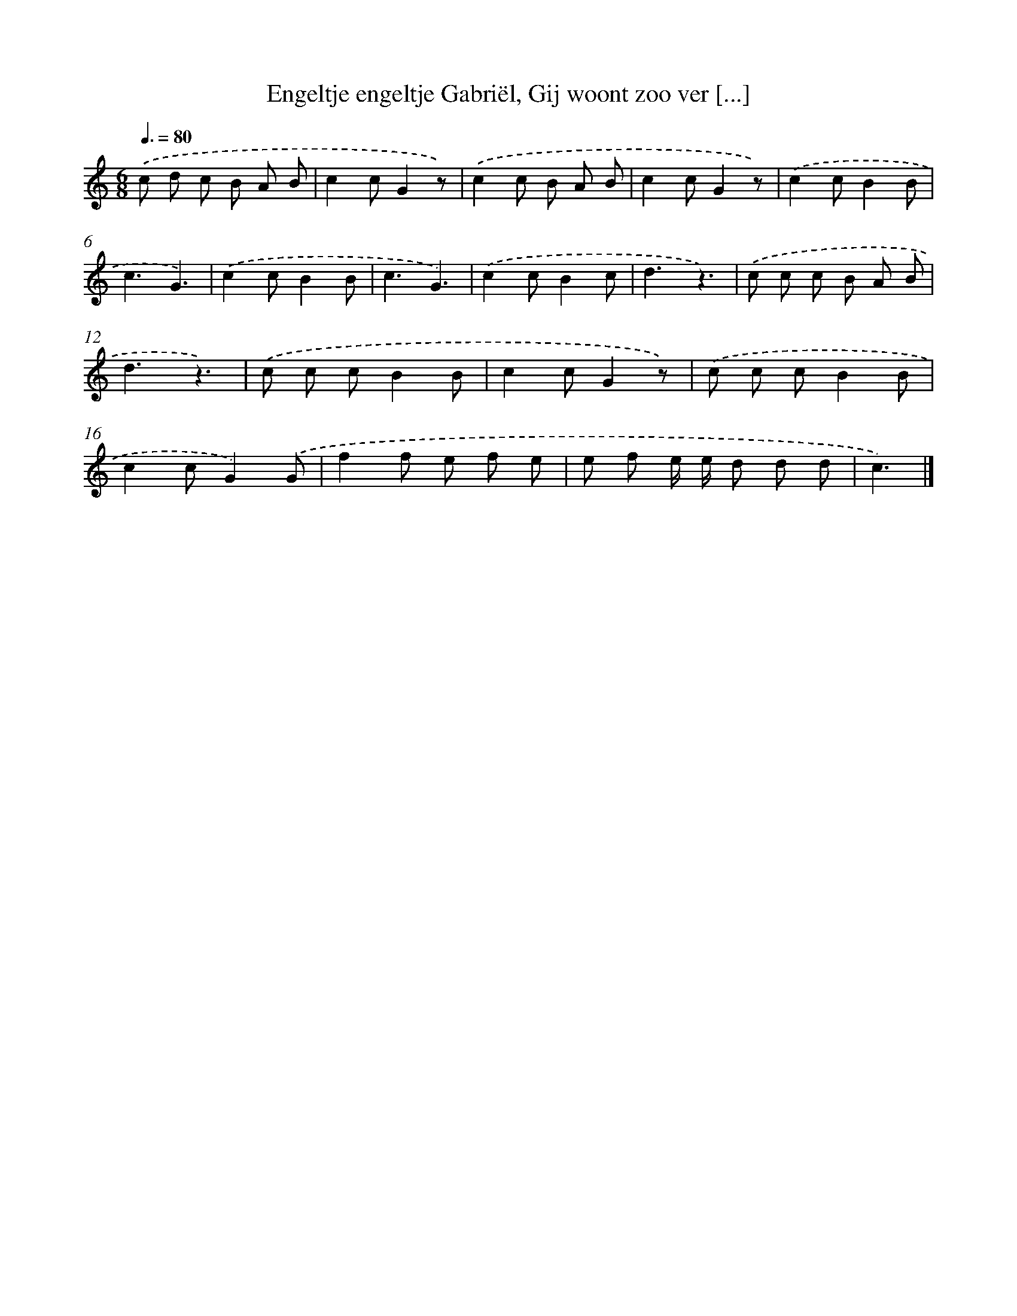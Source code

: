 X: 5953
T: Engeltje engeltje Gabriël, Gij woont zoo ver [...]
%%abc-version 2.0
%%abcx-abcm2ps-target-version 5.9.1 (29 Sep 2008)
%%abc-creator hum2abc beta
%%abcx-conversion-date 2018/11/01 14:36:23
%%humdrum-veritas 3995684188
%%humdrum-veritas-data 882004763
%%continueall 1
%%barnumbers 0
L: 1/8
M: 6/8
Q: 3/8=80
K: C clef=treble
.('c d c B A B |
c2cG2z) |
.('c2c B A B |
c2cG2z) |
.('c2cB2B |
c3G3) |
.('c2cB2B |
c3G3) |
.('c2cB2c |
d3z3) |
.('c c c B A B |
d3z3) |
.('c c cB2B |
c2cG2z) |
.('c c cB2B |
c2cG2).('G |
f2f e f e |
e f e/ e/ d d d |
c3) |]
